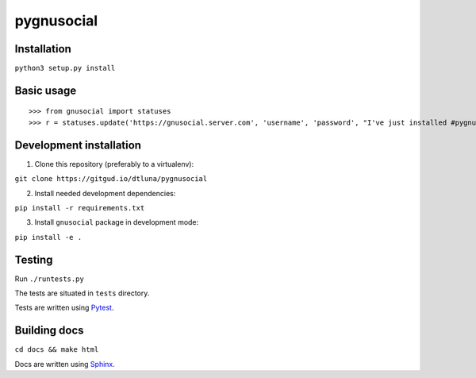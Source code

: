 pygnusocial
===========

Installation
------------

``python3 setup.py install``

Basic usage
-----------


::

>>> from gnusocial import statuses
>>> r = statuses.update('https://gnusocial.server.com', 'username', 'password', "I've just installed #pygnusocial!", source='python3')


Development installation
------------------------

1. Clone this repository (preferably to a virtualenv):

``git clone https://gitgud.io/dtluna/pygnusocial``

2. Install needed development dependencies:

``pip install -r requirements.txt``

3. Install ``gnusocial`` package in development mode:

``pip install -e .``


Testing
-------
Run ``./runtests.py``

The tests are situated in ``tests`` directory.

Tests are written using `Pytest <http://docs.pytest.org/en/latest/>`_.

Building docs
-------------

``cd docs && make html``

Docs are written using `Sphinx <http://www.sphinx-doc.org/en/stable/>`_.
